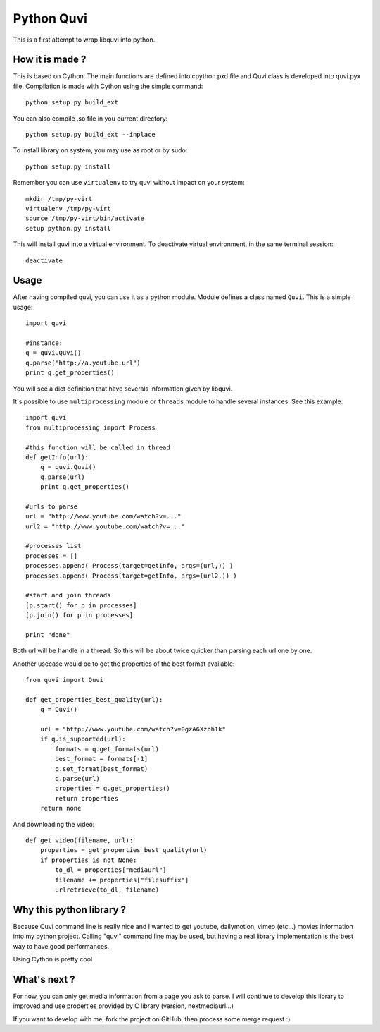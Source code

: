 ===========
Python Quvi
===========

This is a first attempt to wrap libquvi into python.

-----------------
How it is made ?
-----------------

This is based on Cython. The main functions are defined into cpython.pxd file and Quvi class is developed into quvi.pyx file.
Compilation is made with Cython using the simple command::

    python setup.py build_ext

You can also compile .so file in you current directory::

	python setup.py build_ext --inplace

To install library on system, you may use as root or by sudo::

    python setup.py install

Remember you can use ``virtualenv`` to try quvi without impact on your system::

    mkdir /tmp/py-virt
    virtualenv /tmp/py-virt
    source /tmp/py-virt/bin/activate
    setup python.py install

This will install quvi into a virtual environment. To deactivate virtual environment, in the same terminal session::

    deactivate

-----
Usage
-----

After having compiled quvi, you can use it as a python module. Module defines a class named ``Quvi``. This is a simple usage::

    import quvi

    #instance:
    q = quvi.Quvi()
    q.parse("http://a.youtube.url")
    print q.get_properties()

You will see a dict definition that have severals information given by libquvi.

It's possible to use ``multiprocessing`` module or ``threads`` module to handle several instances. See this example::

    import quvi
    from multiprocessing import Process

    #this function will be called in thread
    def getInfo(url):
        q = quvi.Quvi()
        q.parse(url)
        print q.get_properties()

    #urls to parse
    url = "http://www.youtube.com/watch?v=..."
    url2 = "http://www.youtube.com/watch?v=..."

    #processes list
    processes = []
    processes.append( Process(target=getInfo, args=(url,)) )
    processes.append( Process(target=getInfo, args=(url2,)) )

    #start and join threads
    [p.start() for p in processes]
    [p.join() for p in processes]

    print "done"

Both url will be handle in a thread. So this will be about twice quicker than parsing each url one by one.

Another usecase would be to get the properties of the best format available::

    from quvi import Quvi

    def get_properties_best_quality(url):
        q = Quvi()

        url = "http://www.youtube.com/watch?v=0gzA6Xzbh1k"
        if q.is_supported(url):
            formats = q.get_formats(url)
            best_format = formats[-1]
            q.set_format(best_format)
            q.parse(url)
            properties = q.get_properties()
            return properties
        return none

And downloading the video::

    def get_video(filename, url):
        properties = get_properties_best_quality(url)
        if properties is not None:
            to_dl = properties["mediaurl"]
            filename += properties["filesuffix"]
            urlretrieve(to_dl, filename)


-------------------------
Why this python library ?
-------------------------

Because Quvi command line is really nice and I wanted to get youtube, dailymotion, vimeo (etc...) movies information into my python project. Calling "quvi" command line may be used, but having a real library implementation is the best way to have good performances.

Using Cython is pretty cool

-----------------
What's next ?
-----------------

For now, you can only get media information from a page you ask to parse. I will continue to develop this library to improved and use properties provided by C library (version, nextmediaurl...)

If you want to develop with me, fork the project on GitHub, then process some merge request :)

